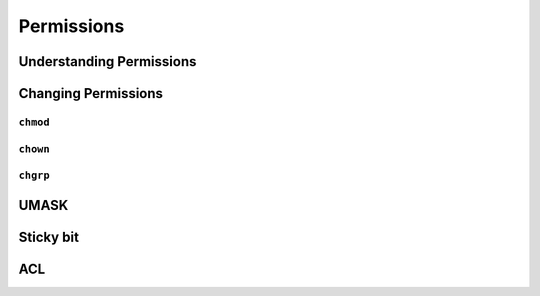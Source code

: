 ***********
Permissions
***********

Understanding Permissions
=========================
.. csv-table:: Understanding Permissions
    :header-rows: 1
    :widths: 15, 15, 15, 55
    :file: data/permissions.csv

Changing Permissions
====================

``chmod``
---------

``chown``
---------

``chgrp``
---------

UMASK
=====

Sticky bit
==========

ACL
===
